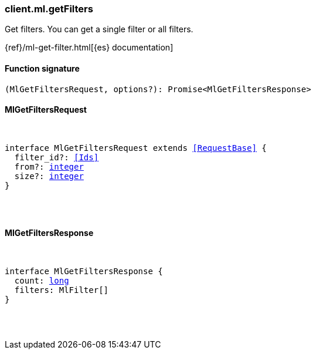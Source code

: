 [[reference-ml-get_filters]]

////////
===========================================================================================================================
||                                                                                                                       ||
||                                                                                                                       ||
||                                                                                                                       ||
||        ██████╗ ███████╗ █████╗ ██████╗ ███╗   ███╗███████╗                                                            ||
||        ██╔══██╗██╔════╝██╔══██╗██╔══██╗████╗ ████║██╔════╝                                                            ||
||        ██████╔╝█████╗  ███████║██║  ██║██╔████╔██║█████╗                                                              ||
||        ██╔══██╗██╔══╝  ██╔══██║██║  ██║██║╚██╔╝██║██╔══╝                                                              ||
||        ██║  ██║███████╗██║  ██║██████╔╝██║ ╚═╝ ██║███████╗                                                            ||
||        ╚═╝  ╚═╝╚══════╝╚═╝  ╚═╝╚═════╝ ╚═╝     ╚═╝╚══════╝                                                            ||
||                                                                                                                       ||
||                                                                                                                       ||
||    This file is autogenerated, DO NOT send pull requests that changes this file directly.                             ||
||    You should update the script that does the generation, which can be found in:                                      ||
||    https://github.com/elastic/elastic-client-generator-js                                                             ||
||                                                                                                                       ||
||    You can run the script with the following command:                                                                 ||
||       npm run elasticsearch -- --version <version>                                                                    ||
||                                                                                                                       ||
||                                                                                                                       ||
||                                                                                                                       ||
===========================================================================================================================
////////

[discrete]
=== client.ml.getFilters

Get filters. You can get a single filter or all filters.

{ref}/ml-get-filter.html[{es} documentation]

[discrete]
==== Function signature

[source,ts]
----
(MlGetFiltersRequest, options?): Promise<MlGetFiltersResponse>
----

[discrete]
==== MlGetFiltersRequest

[pass]
++++
<pre>
++++
interface MlGetFiltersRequest extends <<RequestBase>> {
  filter_id?: <<Ids>>
  from?: <<_integer, integer>>
  size?: <<_integer, integer>>
}

[pass]
++++
</pre>
++++
[discrete]
==== MlGetFiltersResponse

[pass]
++++
<pre>
++++
interface MlGetFiltersResponse {
  count: <<_long, long>>
  filters: MlFilter[]
}

[pass]
++++
</pre>
++++
